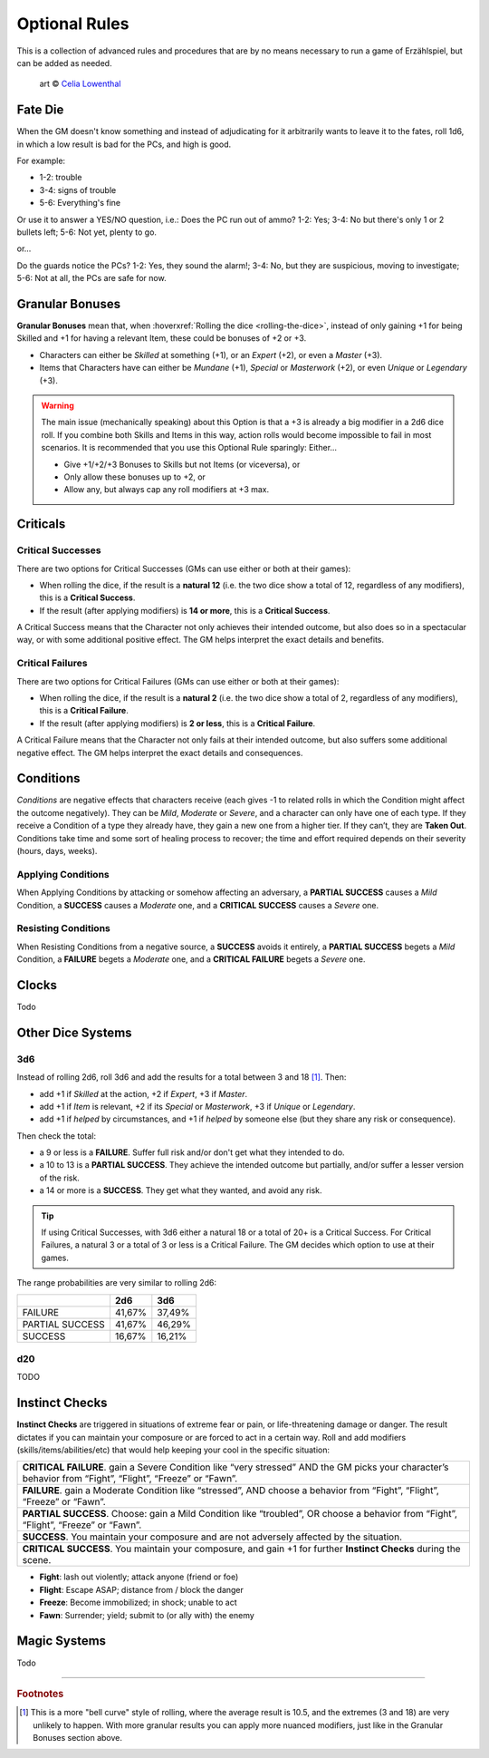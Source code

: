 Optional Rules
==============

This is a collection of advanced rules and procedures that are by no means necessary to run a game of Erzählspiel, but can be added as needed.

.. figure:: ../_static/images/rpg-image-5.jpg

   art © `Celia Lowenthal <https://www.celialowenthal.com/>`_

Fate Die 
--------

When the GM doesn't know something and instead of adjudicating for it arbitrarily wants to leave it to the fates, roll 1d6, in which a low result is bad for the PCs, and high is good.

For example:

- 1-2: trouble
- 3-4: signs of trouble
- 5-6: Everything's fine

Or use it to answer a YES/NO question, i.e.: Does the PC run out of ammo? 1-2: Yes; 3-4: No but there's only 1 or 2 bullets left; 5-6: Not yet, plenty to go.

or...

Do the guards notice the PCs? 1-2: Yes, they sound the alarm!; 3-4: No, but they are suspicious, moving to investigate; 5-6: Not at all, the PCs are safe for now.

Granular Bonuses
----------------

**Granular Bonuses** mean that, when :hoverxref:`Rolling the dice <rolling-the-dice>`, instead of only gaining +1 for being Skilled and +1 for having a relevant Item, these could be bonuses of +2 or +3.

- Characters can either be *Skilled* at something (+1), or an *Expert* (+2), or even a *Master* (+3).
- Items that Characters have can either be *Mundane* (+1), *Special* or *Masterwork* (+2), or even *Unique* or *Legendary* (+3).

.. warning::

   The main issue (mechanically speaking) about this Option is that a +3 is already a big modifier in a 2d6 dice roll. If you combine both Skills and Items in this way, action rolls would become impossible to fail in most scenarios. It is recommended that you use this Optional Rule sparingly: Either...
   
   - Give +1/+2/+3 Bonuses to Skills but not Items (or viceversa), or 
   - Only allow these bonuses up to +2, or 
   - Allow any, but always cap any roll modifiers at +3 max.


Criticals
---------

Critical Successes
~~~~~~~~~~~~~~~~~~

There are two options for Critical Successes (GMs can use either or both at their games):

- When rolling the dice, if the result is a **natural 12** (i.e. the two dice show a total of 12, regardless of any modifiers), this is a **Critical Success**.
- If the result (after applying modifiers) is **14 or more**, this is a **Critical Success**.

A Critical Success means that the Character not only achieves their intended outcome, but also does so in a spectacular way, or with some additional positive effect. The GM helps interpret the exact details and benefits.

Critical Failures
~~~~~~~~~~~~~~~~~

There are two options for Critical Failures (GMs can use either or both at their games):

- When rolling the dice, if the result is a **natural 2** (i.e. the two dice show a total of 2, regardless of any modifiers), this is a **Critical Failure**.
- If the result (after applying modifiers) is **2 or less**, this is a **Critical Failure**.

A Critical Failure means that the Character not only fails at their intended outcome, but also suffers some additional negative effect. The GM helps interpret the exact details and consequences.

Conditions
----------

*Conditions* are negative effects that characters receive (each gives -1 to related rolls in which the Condition might affect the outcome negatively). They can be *Mild*, *Moderate* or *Severe*, and a character can only have one of each type. If they receive a Condition of a type they already have, they gain a new one from a higher tier. If they can’t, they are **Taken Out**. Conditions take time and some sort of healing process to recover; the time and effort required depends on their severity (hours, days, weeks).

Applying Conditions
~~~~~~~~~~~~~~~~~~~

When Applying Conditions by attacking or somehow affecting an adversary, a **PARTIAL SUCCESS** causes a *Mild* Condition, a **SUCCESS** causes a *Moderate* one, and a **CRITICAL SUCCESS** causes a *Severe* one.

Resisting Conditions
~~~~~~~~~~~~~~~~~~~~

When Resisting Conditions from a negative source, a **SUCCESS** avoids it entirely, a **PARTIAL SUCCESS** begets a *Mild* Condition, a **FAILURE** begets a *Moderate* one, and a **CRITICAL FAILURE** begets a *Severe* one.


Clocks
------

Todo

Other Dice Systems
------------------

3d6
~~~

Instead of rolling 2d6, roll 3d6 and add the results for a total between 3 and 18 [#]_. Then:

- add +1 if *Skilled* at the action, +2 if *Expert*, +3 if *Master*.
- add +1 if *Item* is relevant, +2 if its *Special* or *Masterwork*, +3 if *Unique* or *Legendary*.
- add +1 if *helped* by circumstances, and +1 if *helped* by someone else (but they share any risk or consequence).

Then check the total:

- a 9 or less is a **FAILURE**. Suffer full risk and/or don't get what they intended to do.
- a 10 to 13 is a **PARTIAL SUCCESS**. They achieve the intended outcome but partially, and/or suffer a lesser version of the risk.
- a 14 or more is a **SUCCESS**. They get what they wanted, and avoid any risk.

.. tip:: If using Critical Successes, with 3d6 either a natural 18 or a total of 20+ is a Critical Success. For Critical Failures, a natural 3 or a total of 3 or less is a Critical Failure. The GM decides which option to use at their games.


The range probabilities are very similar to rolling 2d6:

+-----------------+--------+--------+
|                 |  2d6   |  3d6   |
+=================+========+========+
|     FAILURE     | 41,67% | 37,49% |
+-----------------+--------+--------+
| PARTIAL SUCCESS | 41,67% | 46,29% |
+-----------------+--------+--------+
|     SUCCESS     | 16,67% | 16,21% |
+-----------------+--------+--------+


d20
~~~

TODO

.. _instinct-checks:

Instinct Checks
---------------

**Instinct Checks** are triggered in situations of extreme fear or pain, or life-threatening damage or danger. The result dictates if you can maintain your composure or are forced to act in a certain way. Roll and add modifiers (skills/items/abilities/etc) that would help keeping your cool in the specific situation:

+-----------------------------------------------------------------------------------------------------------------------------------------------------------+
| **CRITICAL FAILURE**. gain a Severe Condition like “very stressed” AND the GM picks your character’s behavior from “Fight”, “Flight”, “Freeze” or “Fawn”. |
+-----------------------------------------------------------------------------------------------------------------------------------------------------------+
| **FAILURE**. gain a Moderate Condition like “stressed”, AND choose a behavior from “Fight”, “Flight”, “Freeze” or “Fawn”.                                 |
+-----------------------------------------------------------------------------------------------------------------------------------------------------------+
| **PARTIAL SUCCESS**. Choose: gain a Mild Condition like “troubled”, OR choose a behavior from “Fight”, “Flight”, “Freeze” or “Fawn”.                      |
+-----------------------------------------------------------------------------------------------------------------------------------------------------------+
| **SUCCESS**. You maintain your composure and are not adversely affected by the situation.                                                                 |
+-----------------------------------------------------------------------------------------------------------------------------------------------------------+
| **CRITICAL SUCCESS**. You maintain your composure, and gain +1 for further **Instinct Checks** during the scene.                                          |
+-----------------------------------------------------------------------------------------------------------------------------------------------------------+


- **Fight**: lash out violently; attack anyone (friend or foe)
- **Flight**: Escape ASAP; distance from / block the danger
- **Freeze**: Become immobilized; in shock; unable to act
- **Fawn**: Surrender; yield; submit to (or ally with) the enemy


Magic Systems
-------------

Todo

------------

.. rubric:: Footnotes

.. [#] This is a more "bell curve" style of rolling, where the average result is 10.5, and the extremes (3 and 18) are very unlikely to happen. With more granular results you can apply more nuanced modifiers, just like in the Granular Bonuses section above.
